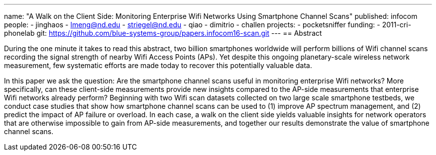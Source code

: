 ---
name: "A Walk on the Client Side: Monitoring Enterprise Wifi Networks Using Smartphone Channel Scans"
published: infocom
people:
- jinghaos
- lmeng@nd.edu
- striegel@nd.edu
- qiao
- dimitrio
- challen
projects:
- pocketsniffer
funding:
- 2011-cri-phonelab
git: https://github.com/blue-systems-group/papers.infocom16-scan.git
---
== Abstract

During the one minute it takes to read this abstract, two billion smartphones
worldwide will perform billions of Wifi channel scans recording the
signal strength of nearby Wifi Access Points (APs). Yet despite this
ongoing planetary-scale wireless network measurement, few systematic
efforts are made today to recover this potentially valuable data.

In this paper we ask the question: Are the smartphone channel scans useful in
monitoring enterprise Wifi networks? More specifically, can these client-side
measurements provide new insights compared to the AP-side measurements that
enterprise Wifi networks already perform? Beginning with two Wifi scan datasets
collected on two large scale smartphone testbeds, we conduct case studies that
show how smartphone channel scans can be used to (1) improve AP spectrum
management, and (2) predict the impact of AP failure or overload. In each case,
a walk on the client side yields valuable insights for network operators that
are otherwise impossible to gain from AP-side measurements, and together our
results demonstrate the value of smartphone channel scans.
